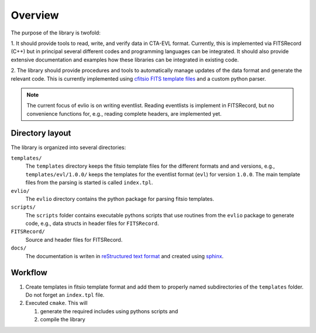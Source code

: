 ========
Overview
========

The purpose of the library is twofold:

1. It should provide tools to read, write, and verify data in CTA-EVL
format. Currently, this is implemented via FITSRecord (C++) but in
principal several different codes and programming languages can be
integrated. It should also provide extensive documentation and
examples how these libraries can be integrated in existing code.

2. The library should provide procedures and tools to automatically
manage updates of the data format and generate the relevant code. This
is currently implemented using `cfitsio FITS template files
<http://heasarc.gsfc.nasa.gov/docs/software/fitsio/c/c_user/node105.html>`_
and a custom python parser.

.. note::
    The current focus of evlio is on writing eventlist. Reading
    eventlists is implement in FITSRecord, but no convenience
    functions for, e.g., reading complete headers, are implemented yet.

----------------
Directory layout
----------------

The library is organized into several directories:

``templates/``
    The ``templates`` directory keeps the fitsio template
    files for the different formats and and versions, e.g.,
    ``templates/evl/1.0.0/`` keeps the templates for the eventlist
    format (``evl``) for version ``1.0.0``. The main template files
    from the parsing is started is called ``index.tpl``.

``evlio/``
    The ``evlio`` directory contains the python package for
    parsing fitsio templates.

``scripts/``
    The ``scripts`` folder contains executable pythons scripts that
    use routines from the ``evlio`` package to generate code, e.g.,
    data structs in header files for ``FITSRecord``.

``FITSRecord/``
    Source and header files for FITSRecord.

``docs/`` 
    The documentation is writen in `reStructured text format
    <http://sphinx.pocoo.org/rest.html#rst-primer>`_ and created using
    `sphinx <http://sphinx.pocoo.org>`_.

--------
Workflow
--------

1. Create templates in fitsio template format and add them to properly
   named subdirectories of the ``templates`` folder. Do not forget an
   ``index.tpl`` file.
2. Executed ``cmake``. This will

   1. generate the required includes using pythons scripts and
   2. compile the library
